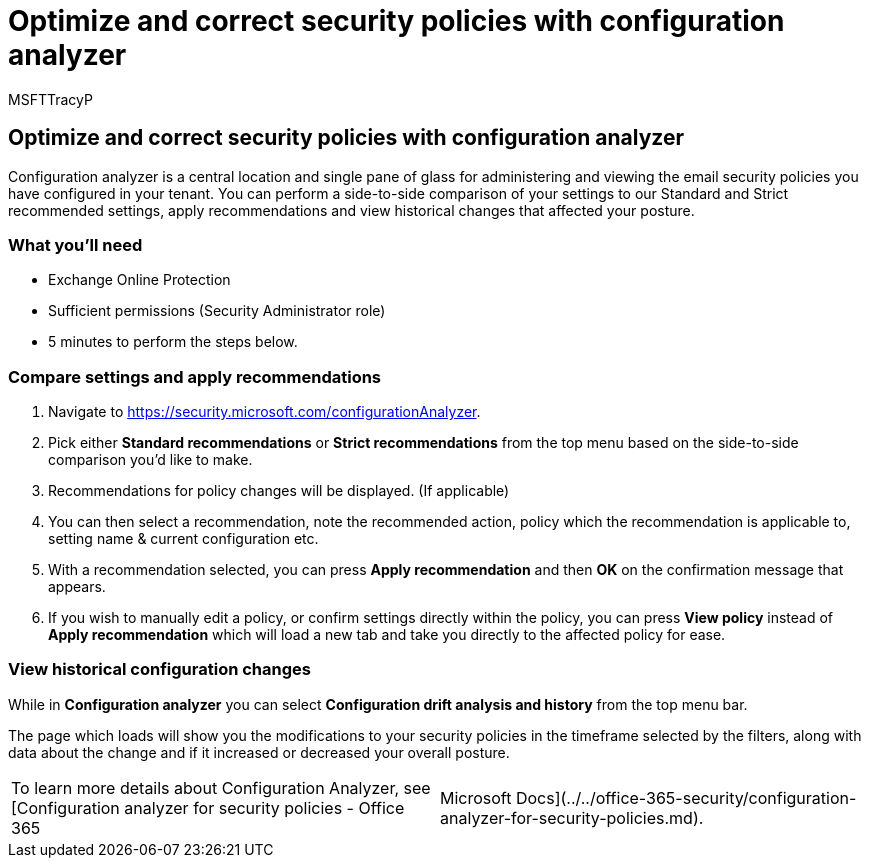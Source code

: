 = Optimize and correct security policies with configuration analyzer
:audience: ITPro
:author: MSFTTracyP
:description: The steps to optimize and correct security policies with configuration analyzer. Configuration analyzer is a central location and single pane of glass for administering and viewing the email security policies you have configured in your tenant.
:f1.keywords: ["NOCSH"]
:manager: dansimp
:ms.author: tracyp
:ms.collection: m365-guidance-templates
:ms.localizationpriority: medium
:ms.mktglfcycl: deploy
:ms.pagetype: security
:ms.service: microsoft-365-security
:ms.sitesec: library
:ms.subservice: mdo
:ms.topic: how-to
:search.appverid: met150
:search.product:

== Optimize and correct security policies with configuration analyzer

Configuration analyzer is a central location and single pane of glass for administering and viewing the email security policies you have configured in your tenant.
You can perform a side-to-side comparison of your settings to our Standard and Strict recommended settings, apply recommendations and view historical changes that affected your posture.

=== What you'll need

* Exchange Online Protection
* Sufficient permissions (Security Administrator role)
* 5 minutes to perform the steps below.

=== Compare settings and apply recommendations

. Navigate to https://security.microsoft.com/configurationAnalyzer.
. Pick either *Standard recommendations* or *Strict recommendations* from the top menu based on the side-to-side comparison you'd like to make.
. Recommendations for policy changes will be displayed.
(If applicable)
. You can then select a recommendation, note the recommended action, policy which the recommendation is applicable to, setting name & current configuration etc.
. With a recommendation selected, you can press *Apply recommendation* and then *OK* on the confirmation message that appears.
. If you wish to manually edit a policy, or confirm settings directly within the policy, you can press *View policy* instead of *Apply recommendation* which will load a new tab and take you directly to the affected policy for ease.

=== View historical configuration changes

While in *Configuration analyzer* you can select *Configuration drift analysis and history* from the top menu bar.

The page which loads will show you the modifications to your security policies in the timeframe selected by the filters, along with data about the change and if it increased or decreased your overall posture.

[cols=2*]
|===
| To learn more details about Configuration Analyzer, see [Configuration analyzer for security policies - Office 365
| Microsoft Docs](../../office-365-security/configuration-analyzer-for-security-policies.md).
|===
